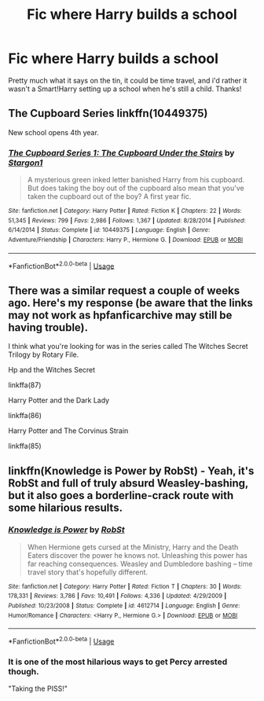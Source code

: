 #+TITLE: Fic where Harry builds a school

* Fic where Harry builds a school
:PROPERTIES:
:Author: inNeed_of_Clothes
:Score: 9
:DateUnix: 1589047490.0
:DateShort: 2020-May-09
:FlairText: Request
:END:
Pretty much what it says on the tin, it could be time travel, and i'd rather it wasn't a Smart!Harry setting up a school when he's still a child. Thanks!


** The Cupboard Series linkffn(10449375)

New school opens 4th year.
:PROPERTIES:
:Author: streakermaximus
:Score: 3
:DateUnix: 1589063137.0
:DateShort: 2020-May-10
:END:

*** [[https://www.fanfiction.net/s/10449375/1/][*/The Cupboard Series 1: The Cupboard Under the Stairs/*]] by [[https://www.fanfiction.net/u/5643202/Stargon1][/Stargon1/]]

#+begin_quote
  A mysterious green inked letter banished Harry from his cupboard. But does taking the boy out of the cupboard also mean that you've taken the cupboard out of the boy? A first year fic.
#+end_quote

^{/Site/:} ^{fanfiction.net} ^{*|*} ^{/Category/:} ^{Harry} ^{Potter} ^{*|*} ^{/Rated/:} ^{Fiction} ^{K} ^{*|*} ^{/Chapters/:} ^{22} ^{*|*} ^{/Words/:} ^{51,345} ^{*|*} ^{/Reviews/:} ^{799} ^{*|*} ^{/Favs/:} ^{2,986} ^{*|*} ^{/Follows/:} ^{1,367} ^{*|*} ^{/Updated/:} ^{8/28/2014} ^{*|*} ^{/Published/:} ^{6/14/2014} ^{*|*} ^{/Status/:} ^{Complete} ^{*|*} ^{/id/:} ^{10449375} ^{*|*} ^{/Language/:} ^{English} ^{*|*} ^{/Genre/:} ^{Adventure/Friendship} ^{*|*} ^{/Characters/:} ^{Harry} ^{P.,} ^{Hermione} ^{G.} ^{*|*} ^{/Download/:} ^{[[http://www.ff2ebook.com/old/ffn-bot/index.php?id=10449375&source=ff&filetype=epub][EPUB]]} ^{or} ^{[[http://www.ff2ebook.com/old/ffn-bot/index.php?id=10449375&source=ff&filetype=mobi][MOBI]]}

--------------

*FanfictionBot*^{2.0.0-beta} | [[https://github.com/tusing/reddit-ffn-bot/wiki/Usage][Usage]]
:PROPERTIES:
:Author: FanfictionBot
:Score: 1
:DateUnix: 1589063148.0
:DateShort: 2020-May-10
:END:


** There was a similar request a couple of weeks ago. Here's my response (be aware that the links may not work as hpfanficarchive may still be having trouble).

I think what you're looking for was in the series called The Witches Secret Trilogy by Rotary File.

Hp and the Witches Secret

linkffa(87)

Harry Potter and the Dark Lady

linkffa(86)

Harry Potter and The Corvinus Strain

linkffa(85)
:PROPERTIES:
:Author: reddog44mag
:Score: 2
:DateUnix: 1589051856.0
:DateShort: 2020-May-09
:END:


** linkffn(Knowledge is Power by RobSt) - Yeah, it's RobSt and full of truly absurd Weasley-bashing, but it also goes a borderline-crack route with some hilarious results.
:PROPERTIES:
:Author: WhosThisGeek
:Score: 1
:DateUnix: 1589068341.0
:DateShort: 2020-May-10
:END:

*** [[https://www.fanfiction.net/s/4612714/1/][*/Knowledge is Power/*]] by [[https://www.fanfiction.net/u/1451358/RobSt][/RobSt/]]

#+begin_quote
  When Hermione gets cursed at the Ministry, Harry and the Death Eaters discover the power he knows not. Unleashing this power has far reaching consequences. Weasley and Dumbledore bashing -- time travel story that's hopefully different.
#+end_quote

^{/Site/:} ^{fanfiction.net} ^{*|*} ^{/Category/:} ^{Harry} ^{Potter} ^{*|*} ^{/Rated/:} ^{Fiction} ^{T} ^{*|*} ^{/Chapters/:} ^{30} ^{*|*} ^{/Words/:} ^{178,331} ^{*|*} ^{/Reviews/:} ^{3,786} ^{*|*} ^{/Favs/:} ^{10,491} ^{*|*} ^{/Follows/:} ^{4,336} ^{*|*} ^{/Updated/:} ^{4/29/2009} ^{*|*} ^{/Published/:} ^{10/23/2008} ^{*|*} ^{/Status/:} ^{Complete} ^{*|*} ^{/id/:} ^{4612714} ^{*|*} ^{/Language/:} ^{English} ^{*|*} ^{/Genre/:} ^{Humor/Romance} ^{*|*} ^{/Characters/:} ^{<Harry} ^{P.,} ^{Hermione} ^{G.>} ^{*|*} ^{/Download/:} ^{[[http://www.ff2ebook.com/old/ffn-bot/index.php?id=4612714&source=ff&filetype=epub][EPUB]]} ^{or} ^{[[http://www.ff2ebook.com/old/ffn-bot/index.php?id=4612714&source=ff&filetype=mobi][MOBI]]}

--------------

*FanfictionBot*^{2.0.0-beta} | [[https://github.com/tusing/reddit-ffn-bot/wiki/Usage][Usage]]
:PROPERTIES:
:Author: FanfictionBot
:Score: 1
:DateUnix: 1589068356.0
:DateShort: 2020-May-10
:END:


*** It is one of the most hilarious ways to get Percy arrested though.

"Taking the PISS!"
:PROPERTIES:
:Author: Nyanmaru_San
:Score: 1
:DateUnix: 1589070319.0
:DateShort: 2020-May-10
:END:
